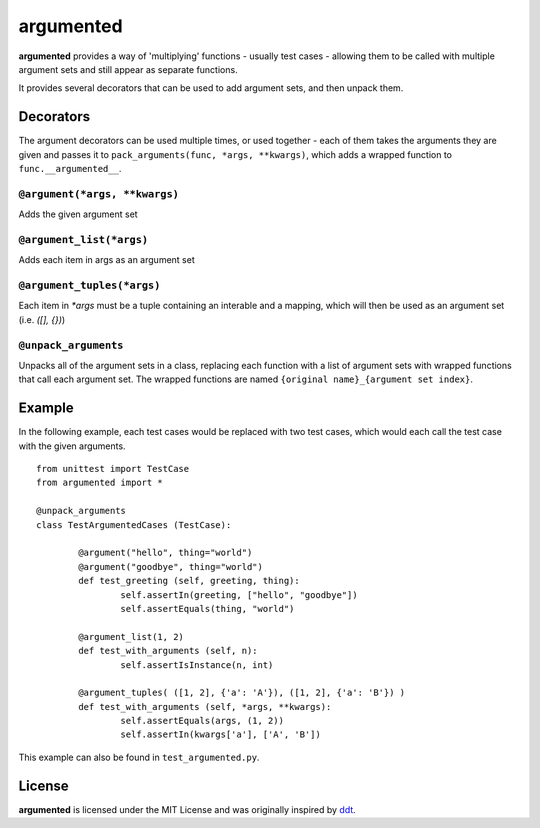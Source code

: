 ==========
argumented
==========

.. image:: https://pypip.in/v/argumented/badge.png
    :target: https://pypi.python.org/pypi/argumented/
    :alt: Latest PyPI version

.. image:: https://travis-ci.org/borntyping/python-argumented.png
    :target: https://travis-ci.org/borntyping/python-argumented
    :alt: Travis build status

**argumented** provides a way of 'multiplying' functions - usually test cases - allowing them to be called with multiple argument sets and still appear as separate functions.

It provides several decorators that can be used to add argument sets, and then unpack them.

Decorators
==========

The argument decorators can be used multiple times, or used together - each of them takes the arguments they are given and passes it to ``pack_arguments(func, *args, **kwargs)``, which adds a wrapped function to ``func.__argumented__``.

``@argument(*args, **kwargs)``
------------------------------

Adds the given argument set

``@argument_list(*args)``
-------------------------

Adds each item in args as an argument set

``@argument_tuples(*args)``
---------------------------

Each item in `*args` must be a tuple containing an interable and a mapping, which will then be used as an argument set (i.e. `([], {})`)

``@unpack_arguments``
---------------------

Unpacks all of the argument sets in a class, replacing each function with a list of argument sets with wrapped functions that call each argument set. The wrapped functions are named ``{original name}_{argument set index}``.

Example
=======

In the following example, each test cases would be replaced with two test cases, which would each call the test case with the given arguments.

::

	from unittest import TestCase
	from argumented import *

	@unpack_arguments
	class TestArgumentedCases (TestCase):
			
		@argument("hello", thing="world")
		@argument("goodbye", thing="world")
		def test_greeting (self, greeting, thing):
			self.assertIn(greeting, ["hello", "goodbye"])
			self.assertEquals(thing, "world")
		
		@argument_list(1, 2)
		def test_with_arguments (self, n):
			self.assertIsInstance(n, int)
		
		@argument_tuples( ([1, 2], {'a': 'A'}), ([1, 2], {'a': 'B'}) )
		def test_with_arguments (self, *args, **kwargs):
			self.assertEquals(args, (1, 2))
			self.assertIn(kwargs['a'], ['A', 'B'])

This example can also be found in ``test_argumented.py``.

License
=======

**argumented** is licensed under the MIT License and was originally inspired by `ddt <http://github.com/santtu/ddt>`_.
